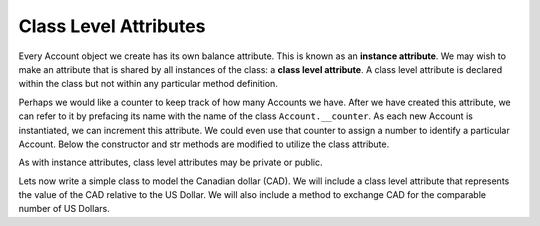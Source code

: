 Class Level Attributes
----------------------

Every Account object we create has its own balance attribute. This is known as an **instance attribute**.  We may wish to make an attribute that is shared by all instances of the class: a **class level attribute**. A class level attribute is declared within the class but not within any particular method definition. 

Perhaps we would like a counter to keep track of how many Accounts we have. After we have created this attribute, we can refer to it by prefacing its name with the name of the class ``Account.__counter``.  As each new Account is instantiated, we can increment this attribute. We could even use that counter to assign a number to identify a particular Account. Below the constructor and str methods are modified to utilize the class attribute.


.. activecode:: oop_11
    
    class Account:
        """ Account class for representing and manipulating bank accounts. """
        __counter = 0
        def __init__(self):
            """ Create a new account with zero balance"""
            self.__balance = 0.00
            Account.__counter += 1
            self.__number = Account.__counter

        def getBalance(self):
            return self.__balance

        def __str__(self):
            return "Account {0} of {1} ${2:,.2f}".format(self.__number,Account.__counter,self.__balance)

    p = Account()
    q = Account()
    r = Account()
    print(p)
    print(q)
    print(r)

As with instance attributes, class level attributes may be private or public.

Lets now write a simple class to model the Canadian dollar (CAD). We will include a class level attribute that represents the value of the CAD relative to the US Dollar. We will also include a method to exchange CAD for the comparable number of US Dollars.
    
.. activecode:: oop_12
    
    class CAD:
        """Canadian Dollar"""
        USD = 0.75   # the value of a CAD in terms of a USD
        def __init__(self, amt):
            """ Create a new account with zero balance"""
            self.__amt = amt

        def getAmt(self):
            return self.__amt

        def exchange(self):
            return self.__amt * CAD.USD

    cad = CAD(100) # 100 Canadian dollars
    print(cad.getAmt(), 'Canadian dollars is worth')
    print(cad.exchange(), 'US dollars')

